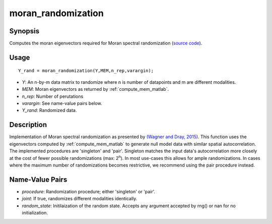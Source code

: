 .. _moran_randomization_matlab:

====================
moran_randomization
====================

------------------
Synopsis
------------------

Computes the moran eigenvectors required for Moran spectral randomization 
(`source code
<https://github.com/MICA-MNI/BrainSpace/blob/master/matlab/analysis_code/moran_randomization.m>`_).

------------------
Usage
------------------

::

    Y_rand = moran_randomization(Y,MEM,n_rep,varargin);

- *Y*: An n-by-m data matrix to randomize where n is number of datapoints and m are different modalities. 
- *MEM*: Moran eigenvectors as returned by :ref:`compute_mem_matlab`.
- *n_rep*: Number of perutations
- *varargin*: See name-value pairs below. 
- *Y_rand*: Randomized data. 

------------------ 
Description 
------------------ 

Implementation of Moran spectral randomization as presented by  `(Wagner and
Dray, 2015)
<https://besjournals.onlinelibrary.wiley.com/doi/full/10.1111/2041-210X.12407>`_.
This function uses the eigenvectors computed by :ref:`compute_mem_matlab` to generate
null model data with similar spatial autocorrelation. The implemented procedures
are 'singleton' and 'pair'. Singleton matches the input data's autocorrelation
more closely at the cost of fewer possible randomizations (max: 2\ :sup:`n`). In
most use-cases this allows for ample randomizations. In cases where the maximum
number of randomizations becomes restrictive, we recommend using the pair
procedure instead. 

-----------------------
Name-Value Pairs
-----------------------

- *procedure*: Randomization procedure; either 'singleton' or 'pair'.
- *joint*: If true, randomizes different modalities identically. 
- *random_state*: Initilaization of the random state. Accepts any argument accepted by rng() or nan for no initialization. 


